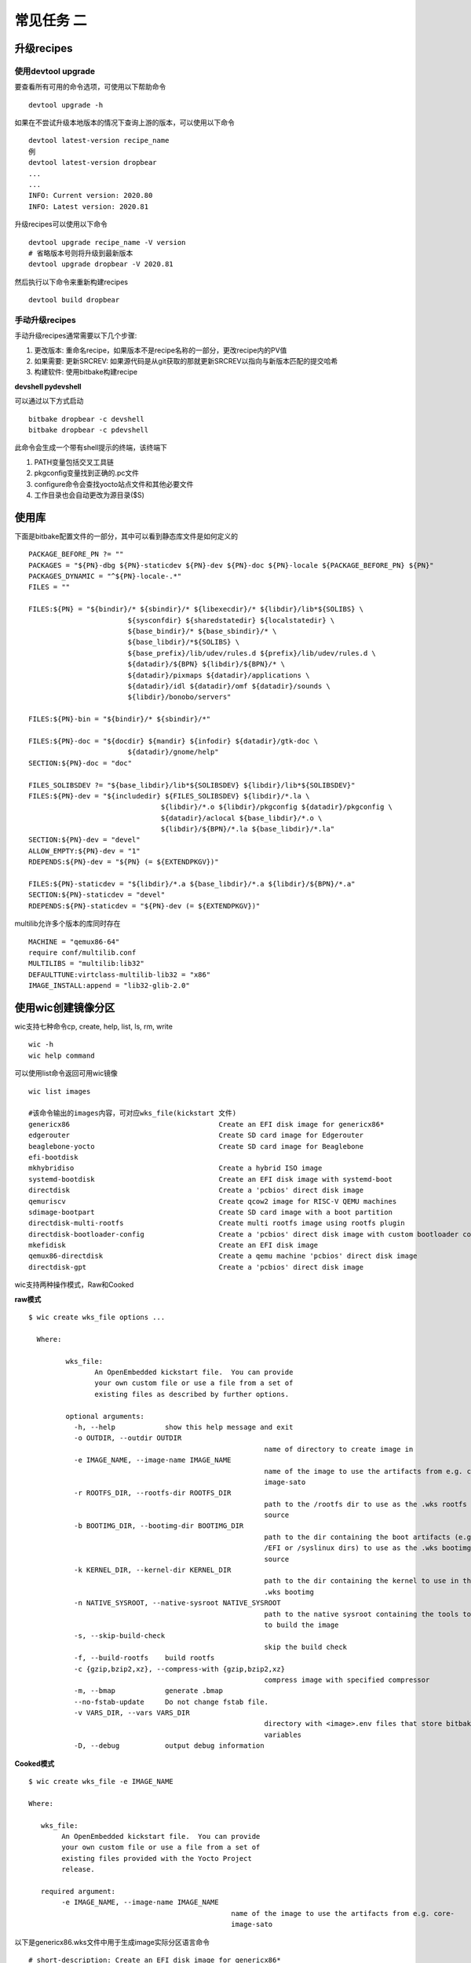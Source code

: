 常见任务 二
============

升级recipes
------------

使用devtool upgrade
^^^^^^^^^^^^^^^^^^^^

要查看所有可用的命令选项，可使用以下帮助命令

::

    devtool upgrade -h

如果在不尝试升级本地版本的情况下查询上游的版本，可以使用以下命令

::

    devtool latest-version recipe_name
    例
    devtool latest-version dropbear
    ...
    ...
    INFO: Current version: 2020.80
    INFO: Latest version: 2020.81

升级recipes可以使用以下命令

::

    devtool upgrade recipe_name -V version
    # 省略版本号则将升级到最新版本
    devtool upgrade dropbear -V 2020.81

然后执行以下命令来重新构建recipes

::

     devtool build dropbear


手动升级recipes
^^^^^^^^^^^^^^^^

手动升级recipes通常需要以下几个步骤:

1) 更改版本: 重命名recipe，如果版本不是recipe名称的一部分，更改recipe内的PV值
2) 如果需要: 更新SRCREV: 如果源代码是从git获取的那就更新SRCREV以指向与新版本匹配的提交哈希
3) 构建软件: 使用bitbake构建recipe


**devshell  pydevshell**

可以通过以下方式启动

::

    bitbake dropbear -c devshell
    bitbake dropbear -c pdevshell

此命令会生成一个带有shell提示的终端，该终端下

1) PATH变量包括交叉工具链
2) pkgconfig变量找到正确的.pc文件 
3) configure命令会查找yocto站点文件和其他必要文件
4) 工作目录也会自动更改为源目录($S)


使用库
--------

下面是bitbake配置文件的一部分，其中可以看到静态库文件是如何定义的

::

		PACKAGE_BEFORE_PN ?= ""
		PACKAGES = "${PN}-dbg ${PN}-staticdev ${PN}-dev ${PN}-doc ${PN}-locale ${PACKAGE_BEFORE_PN} ${PN}"
		PACKAGES_DYNAMIC = "^${PN}-locale-.*"
		FILES = ""

		FILES:${PN} = "${bindir}/* ${sbindir}/* ${libexecdir}/* ${libdir}/lib*${SOLIBS} \
					${sysconfdir} ${sharedstatedir} ${localstatedir} \
					${base_bindir}/* ${base_sbindir}/* \
					${base_libdir}/*${SOLIBS} \
					${base_prefix}/lib/udev/rules.d ${prefix}/lib/udev/rules.d \
					${datadir}/${BPN} ${libdir}/${BPN}/* \
					${datadir}/pixmaps ${datadir}/applications \
					${datadir}/idl ${datadir}/omf ${datadir}/sounds \
					${libdir}/bonobo/servers"

		FILES:${PN}-bin = "${bindir}/* ${sbindir}/*"

		FILES:${PN}-doc = "${docdir} ${mandir} ${infodir} ${datadir}/gtk-doc \
					${datadir}/gnome/help"
		SECTION:${PN}-doc = "doc"

		FILES_SOLIBSDEV ?= "${base_libdir}/lib*${SOLIBSDEV} ${libdir}/lib*${SOLIBSDEV}"
		FILES:${PN}-dev = "${includedir} ${FILES_SOLIBSDEV} ${libdir}/*.la \
						${libdir}/*.o ${libdir}/pkgconfig ${datadir}/pkgconfig \
						${datadir}/aclocal ${base_libdir}/*.o \
						${libdir}/${BPN}/*.la ${base_libdir}/*.la"
		SECTION:${PN}-dev = "devel"
		ALLOW_EMPTY:${PN}-dev = "1"
		RDEPENDS:${PN}-dev = "${PN} (= ${EXTENDPKGV})"

		FILES:${PN}-staticdev = "${libdir}/*.a ${base_libdir}/*.a ${libdir}/${BPN}/*.a"
		SECTION:${PN}-staticdev = "devel"
		RDEPENDS:${PN}-staticdev = "${PN}-dev (= ${EXTENDPKGV})"


multilib允许多个版本的库同时存在

::

	MACHINE = "qemux86-64"
	require conf/multilib.conf
	MULTILIBS = "multilib:lib32"
	DEFAULTTUNE:virtclass-multilib-lib32 = "x86"
	IMAGE_INSTALL:append = "lib32-glib-2.0"


使用wic创建镜像分区
--------------------


wic支持七种命令cp, create, help, list, ls, rm, write

::

	wic -h	
	wic help command

可以使用list命令返回可用wic镜像

::

	  wic list images

	  #该命令输出的images内容，可对应wks_file(kickstart 文件)
	  genericx86                                    Create an EFI disk image for genericx86*
	  edgerouter                                    Create SD card image for Edgerouter
	  beaglebone-yocto                              Create SD card image for Beaglebone
	  efi-bootdisk
	  mkhybridiso                                   Create a hybrid ISO image
	  systemd-bootdisk                              Create an EFI disk image with systemd-boot
	  directdisk                                    Create a 'pcbios' direct disk image
	  qemuriscv                                     Create qcow2 image for RISC-V QEMU machines
	  sdimage-bootpart                              Create SD card image with a boot partition
	  directdisk-multi-rootfs                       Create multi rootfs image using rootfs plugin
	  directdisk-bootloader-config                  Create a 'pcbios' direct disk image with custom bootloader config
	  mkefidisk                                     Create an EFI disk image
	  qemux86-directdisk                            Create a qemu machine 'pcbios' direct disk image
	  directdisk-gpt                                Create a 'pcbios' direct disk image

wic支持两种操作模式，Raw和Cooked


**raw模式**

::

	$ wic create wks_file options ...

	  Where:

		 wks_file:
			An OpenEmbedded kickstart file.  You can provide
			your own custom file or use a file from a set of
			existing files as described by further options.

		 optional arguments:
		   -h, --help            show this help message and exit
		   -o OUTDIR, --outdir OUTDIR
								 name of directory to create image in
		   -e IMAGE_NAME, --image-name IMAGE_NAME
								 name of the image to use the artifacts from e.g. core-
								 image-sato
		   -r ROOTFS_DIR, --rootfs-dir ROOTFS_DIR
								 path to the /rootfs dir to use as the .wks rootfs
								 source
		   -b BOOTIMG_DIR, --bootimg-dir BOOTIMG_DIR
								 path to the dir containing the boot artifacts (e.g.
								 /EFI or /syslinux dirs) to use as the .wks bootimg
								 source
		   -k KERNEL_DIR, --kernel-dir KERNEL_DIR
								 path to the dir containing the kernel to use in the
								 .wks bootimg
		   -n NATIVE_SYSROOT, --native-sysroot NATIVE_SYSROOT
								 path to the native sysroot containing the tools to use
								 to build the image
		   -s, --skip-build-check
								 skip the build check
		   -f, --build-rootfs    build rootfs
		   -c {gzip,bzip2,xz}, --compress-with {gzip,bzip2,xz}
								 compress image with specified compressor
		   -m, --bmap            generate .bmap
		   --no-fstab-update     Do not change fstab file.
		   -v VARS_DIR, --vars VARS_DIR
								 directory with <image>.env files that store bitbake
								 variables
		   -D, --debug           output debug information


**Cooked模式**

::

	$ wic create wks_file -e IMAGE_NAME

	Where:

	   wks_file:
	  	An OpenEmbedded kickstart file.  You can provide
	  	your own custom file or use a file from a set of
	  	existing files provided with the Yocto Project
	  	release.

	   required argument:
	  	-e IMAGE_NAME, --image-name IMAGE_NAME
	  						 name of the image to use the artifacts from e.g. core-
	  						 image-sato


以下是genericx86.wks文件中用于生成image实际分区语言命令

::

	# short-description: Create an EFI disk image for genericx86*
	# long-description: Creates a partitioned EFI disk image for genericx86* machines
	part /boot --source bootimg-efi --sourceparams="loader=grub-efi" --ondisk sda --label msdos --active --align 1024
	part / --source rootfs --ondisk sda --fstype=ext4 --label platform --align 1024 --use-uuid
	part swap --ondisk sda --size 44 --label swap1 --fstype=swap

	bootloader --ptable gpt --timeout=5 --append="rootfstype=ext4 console=ttyS0,115200 console=tty0"


**示例**

cooked模式下运行

::
	
	wic create mkefidisk -e core-image-minimal	
	...
	...
	INFO: Creating image(s)...

	INFO: The new image(s) can be found here:
	  ./mkefidisk-202112241844-sda.direct

	The following build artifacts were used to create the image(s):
	  ROOTFS_DIR:                   /home/yinwg/ywg_workspace/yocto/yocto/build/tmp/work/qemux86_64-poky-linux/core-image-minimal/1.0-r0/rootfs
	  BOOTIMG_DIR:                  /home/yinwg/ywg_workspace/yocto/yocto/build/tmp/work/qemux86_64-poky-linux/core-image-minimal/1.0-r0/recipe-sysroot/usr/share
	  KERNEL_DIR:                   /home/yinwg/ywg_workspace/yocto/yocto/build/tmp/deploy/images/qemux86-64
	  NATIVE_SYSROOT:               /home/yinwg/ywg_workspace/yocto/yocto/build/tmp/work/core2-64-poky-linux/wic-tools/1.0-r0/recipe-sysroot-native

	INFO: The image(s) were created using OE kickstart file:
	  /home/yinwg/ywg_workspace/yocto/yocto/scripts/lib/wic/canned-wks/mkefidisk.wks
	
然后可以使用dd命令或者bmaptool命令将镜像写入存储设备

::

	sudo dd if=./mkefidisk-202112241844-sda.direct of=/dev/sda2 
	oe-run-native bmaptool copy ./mkefidisk-202112241844-sda.direct /dev/sda2

使用修改后的kickstart文件并以原始模式运行

::

    wic create test.wks -o /home/yinwg/yocto/build/test  \
	     --rootfs-dir /home/yinwg/yocto/build/tmp/work/qemux86-poky-linux/core-image-minimal/1.0-r0/rootfs \
		 --bootimg-dir /home/yinwg/yocto/build/tmp/work/qemux86-poky-linux/core-image-minimal/1.0-r0/recipe-sysroot/usr/share \
		 --kernel-dir /home/yinwg/yocto/build/tmp/deploy/images/qemux86 \
		 --native-sysroot /home/yinwg/yocto/build/tmp/work/i586-poky-linux/wic-tools/1.0-r0/recipe-sysroot-native

**使用wic操作image**

1) 列出分区

::

	$ wic ls tmp/deploy/images/qemux86/core-image-minimal-qemux86.wic
	Num     Start        End          Size      Fstype
	 1       1048576     25041919     23993344  fat16
	 2      25165824     72157183     46991360  ext4


2) 检查特定分区

::

	$ wic ls tmp/deploy/images/qemux86/core-image-minimal-qemux86.wic:1
	Volume in drive : is boot
	 Volume Serial Number is E894-1809
	Directory for ::/

	libcom32 c32    186500 2021-10-09  16:06
	libutil  c32     24148 2021-10-09  16:06
	syslinux cfg       220 2021-10-09  16:06
	vesamenu c32     27104 2021-10-09  16:06
	vmlinuz        6904608 2021-10-09  16:06
			5 files           7 142 580 bytes
							 16 582 656 bytes free


3) 删除分区内文件

::

	wic rm tmp/deploy/images/qemux86/core-image-minimal-qemux86.wic:1/vmlinuz

4) 增加分区内文件

::

	$ wic cp poky_sdk/tmp/work/qemux86-poky-linux/linux-yocto/4.12.12+git999-r0/linux-yocto-4.12.12+git999/arch/x86/boot/bzImage \
         poky/build/tmp/deploy/images/qemux86/core-image-minimal-qemux86.wic:1/vmlinuz


文件系统相关
-------------


**只使用systemd**

::

	DISTRO_FEATURES:append = "systemd"
	VIRTUAL-RUNTIME_init_manager = "systemd"

如果要防止sysVinit功能被自动启用，做如下设置

::

	DISTRO_FEATURES_BACKFILL_CONSIDERED = "sysvinit"

这样会删除多余的SysVinit脚本，要从iamge中完全删除initscripts，还需要设置此变量

::

	VIRTUAL-RUNTIME_initscripts = ""

**主image使用systemd，救援image使用sysvinit**

::

	DISTRO_FEATURES:append = " systemd"
	VIRTUAL-RUNTIME_init_manager = "systemd"

**选择设备管理器**

使用静态方法进行设备填充

::

	USE_DEVFS = "0"

如果为定义IMAGE_DEVICE_TABLES变量，则使用默认值 device_table-minimal.txt

::

	IMAGE_DEVICE_TABLES = "device_table-mymachine.txt"


makedevs在创建image期间，该程序会处理填充


**使用devtmpfs和设备管理器**

使用动态方法进行设备填充

::

	USE_DEVFS = "1"

要使用此设置，需要确保在配置内核时CONFIG_DEVTMPFS打开了。如果要更好的控制设备节点可以使用设备管理器如udev或者busybox-mdev

::

	VIRTUAL-RUNTIME_dev_manager = "udev"
	# Some alternative values
	# VIRTUAL-RUNTIME_dev_manager = "busybox-mdev"
	# VIRTUAL-RUNTIME_dev_manager = "systemd"


**创建只读根文件系统**


::

	IMAGE_FEATURES += "read-only-rootfs"
	或
	EXTRA_IMAGE_FEATURES = "read-only-rootfs"







































